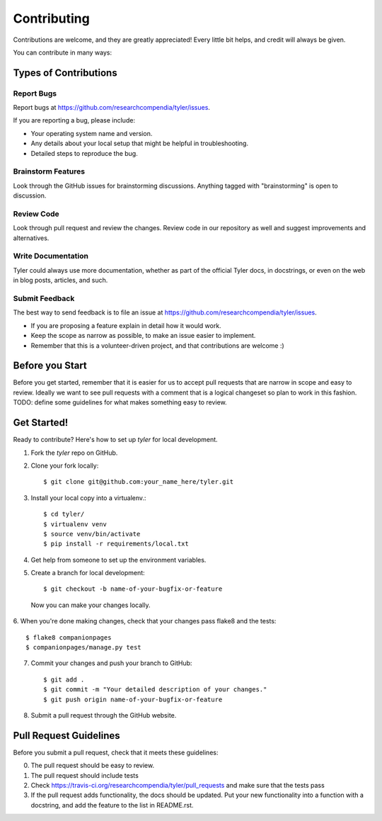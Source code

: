 ============
Contributing
============

Contributions are welcome, and they are greatly appreciated! Every
little bit helps, and credit will always be given. 

You can contribute in many ways:

Types of Contributions
----------------------

Report Bugs
~~~~~~~~~~~

Report bugs at https://github.com/researchcompendia/tyler/issues.

If you are reporting a bug, please include:

* Your operating system name and version.
* Any details about your local setup that might be helpful in troubleshooting.
* Detailed steps to reproduce the bug.

Brainstorm Features
~~~~~~~~~~~~~~~~~~~

Look through the GitHub issues for brainstorming discussions. Anything tagged
with "brainstorming" is open to discussion.

Review Code
~~~~~~~~~~~

Look through pull request and review the changes. Review code in our repository as well
and suggest improvements and alternatives.

Write Documentation
~~~~~~~~~~~~~~~~~~~

Tyler could always use more documentation, whether as part of the 
official Tyler docs, in docstrings, or even on the web in blog posts,
articles, and such.

Submit Feedback
~~~~~~~~~~~~~~~

The best way to send feedback is to file an issue at https://github.com/researchcompendia/tyler/issues.


* If you are proposing a feature explain in detail how it would work.
* Keep the scope as narrow as possible, to make an issue easier to implement.
* Remember that this is a volunteer-driven project, and that contributions
  are welcome :)

Before you Start
----------------

Before you get started, remember that it is easier for us to accept pull
requests that are narrow in scope and easy to review. Ideally we want to see
pull requests with a comment that is a logical changeset so plan to work in
this fashion. TODO: define some guidelines for what makes something easy to review.


Get Started!
------------

Ready to contribute? Here's how to set up `tyler` for local development.

1. Fork the `tyler` repo on GitHub.
2. Clone your fork locally::

    $ git clone git@github.com:your_name_here/tyler.git

3. Install your local copy into a virtualenv.::

    $ cd tyler/
    $ virtualenv venv
    $ source venv/bin/activate
    $ pip install -r requirements/local.txt

4. Get help from someone to set up the environment variables.

5. Create a branch for local development::

    $ git checkout -b name-of-your-bugfix-or-feature

  Now you can make your changes locally.

6. When you're done making changes, check that your changes pass flake8 and the
tests::

    $ flake8 companionpages
    $ companionpages/manage.py test

7. Commit your changes and push your branch to GitHub::

    $ git add .
    $ git commit -m "Your detailed description of your changes."
    $ git push origin name-of-your-bugfix-or-feature

8. Submit a pull request through the GitHub website.

Pull Request Guidelines
-----------------------

Before you submit a pull request, check that it meets these guidelines:

0. The pull request should be easy to review.
1. The pull request should include tests
2. Check https://travis-ci.org/researchcompendia/tyler/pull_requests
   and make sure that the tests pass
3. If the pull request adds functionality, the docs should be updated. Put
   your new functionality into a function with a docstring, and add the
   feature to the list in README.rst.
